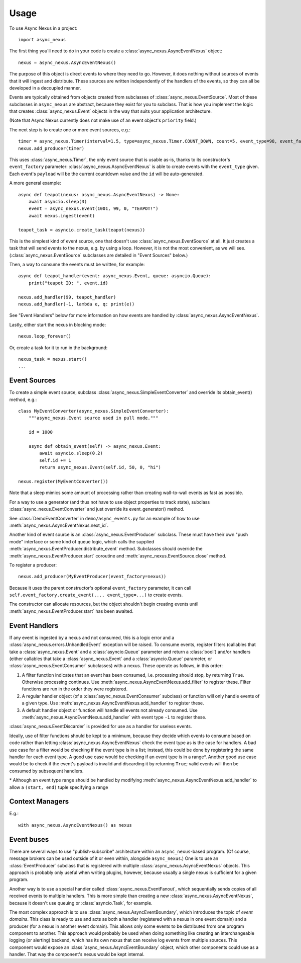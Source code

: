 =====
Usage
=====

To use Async Nexus in a project::

    import async_nexus

The first thing you'll need to do in your code is create a
:class:`async_nexus.AsyncEventNexus` object::

    nexus = async_nexus.AsyncEventNexus()

The purpose of this object is direct events to where they need to go.
However, it does nothing without sources of events that it will ingest
and distribute.  These sources are written independently of the handlers
of the events, so they can all be developed in a decoupled manner.

Events are typically obtained from objects created from subclasses of
:class:`async_nexus.EventSource`.  Most of these subclasses in
``async_nexus`` are abstract, because they exist for you to subclass.
That is how you implement the logic that creates
:class:`async_nexus.Event` objects in the way that suits your
application architecture.

(Note that Async Nexus currently does not make use of an event object's
``priority`` field.)

The next step is to create one or more event sources, e.g.::

    timer = async_nexus.Timer(interval=1.5, type=async_nexus.Timer.COUNT_DOWN, count=5, event_type=98, event_factory=nexus)
    nexus.add_producer(timer)

This uses :class:`async_nexus.Timer`, the only event source that is
usable as-is, thanks to its constructor's ``event_factory`` parameter:
:class:`async_nexus.AsyncEventNexus` is able to create events with the
``event_type`` given.  Each event's ``payload`` will be the current
countdown value and the ``id`` will be auto-generated.

A more general example::

    async def teapot(nexus: async_nexus.AsyncEventNexus) -> None:
        await asyncio.sleep(3)
        event = async_nexus.Event(1001, 99, 0, "TEAPOT!")
        await nexus.ingest(event)
    
    teapot_task = asyncio.create_task(teapot(nexus))

This is the simplest kind of event source, one that doesn't use
:class:`async_nexus.EventSource` at all.  It just creates a task that
will send events to the nexus, e.g. by using a loop.  However, it is not
the most convenient, as we will see.
(:class:`async_nexus.EventSource` subclasses are detailed in "Event
Sources" below.)

Then, a way to consume the events must be written, for example::

    async def teapot_handler(event: async_nexus.Event, queue: asyncio.Queue):
        print("teapot ID: ", event.id)
    
    nexus.add_handler(99, teapot_handler)
    nexus.add_handler(-1, lambda e, q: print(e))

See "Event Handlers" below for more information on how events are
handled by :class:`async_nexus.AsyncEventNexus`.

Lastly, either start the nexus in blocking mode::

    nexus.loop_forever()

Or, create a task for it to run in the background::

    nexus_task = nexus.start()
    ...

Event Sources
-------------
To create a simple event source, subclass
:class:`async_nexus.SimpleEventConverter` and override its obtain_event()
method, e.g.::

    class MyEventConverter(async_nexus.SimpleEventConverter):
        """async_nexus.Event source used in pull mode."""

        id = 1000
        
        async def obtain_event(self) -> async_nexus.Event:
            await asyncio.sleep(0.2)
            self.id += 1
            return async_nexus.Event(self.id, 50, 0, "hi")

    nexus.register(MyEventConverter())

Note that a sleep mimics some amount of processing rather than creating
wall-to-wall events as fast as possible.

For a way to use a generator (and thus not have to use object properties
to track state), subclass :class:`async_nexus.EventConverter` and
just override its event_generator() method.

See :class:`DemoEventConverter` in ``demo/async_events.py`` for an
example of how to use :meth:`async_nexus.AsyncEventNexus.next_id`.

Another kind of event source is an :class:`async_nexus.EventProducer`
subclass.  These must have their own "push mode" interface or some kind
of queue logic, which calls the supplied
:meth:`async_nexus.EventProducer.distribute_event` method.  Subclasses should
override the :meth:`async_nexus.EventProducer.start` coroutine and
:meth:`async_nexus.EventSource.close` method.

To register a producer::

    nexus.add_producer(MyEventProducer(event_factory=nexus))

Because it uses the parent constructor's optional ``event_factory``
parameter, it can call ``self.event_factory.create_event(..., event_type=...)``
to create events.

The constructor can allocate resources, but the object shouldn't begin
creating events until :meth:`async_nexus.EventProducer.start` has been
awaited.

Event Handlers
--------------
If any event is ingested by a nexus and not consumed, this is a logic
error and a :class:`async_nexus.errors.UnhandledEvent` exception will be
raised.  To consume events, register filters (callables that take a
:class:`async_nexus.Event` and a :class:`asyncio.Queue` parameter and
return a :class:`bool`) and/or handlers (either callables that take a
:class:`async_nexus.Event` and a :class:`asyncio.Queue` parameter, or
:class:`async_nexus.EventConsumer` subclasses) with a nexus.  These
operate as follows, in this order:

1. A filter function indicates that an event has been consumed,
   i.e. processing should stop, by returning ``True``.  Otherwise
   processing continues.  Use
   :meth:`async_nexus.AsyncEventNexus.add_filter` to register these.
   Filter functions are run in the order they were registered.
2. A regular handler object (of a :class:`async_nexus.EventConsumer`
   subclass) or function will only handle events of a given type.  Use
   :meth:`async_nexus.AsyncEventNexus.add_handler` to register these.
3. A default handler object or function will handle all events not
   already consumed.  Use
   :meth:`async_nexus.AsyncEventNexus.add_handler` with event type
   ``-1`` to register these.

:class:`async_nexus.EventDiscarder` is provided for use as a handler for
useless events.

Ideally, use of filter functions should be kept to a minimum, because
they decide which events to consume based on code rather than letting
:class:`async_nexus.AsyncEventNexus` check the event type as is the case
for handlers.  A bad use case for a filter would be checking if the
event type is in a list; instead, this could be done by registering the
same handler for each event type.  A good use case would be checking if
an event type is in a range*.  Another good use case would be to check
if the event's payload is invalid and discarding it by returning
``True``; valid events will then be consumed by subsequent handlers.

\* Although an event type range should be handled by modifying
:meth:`async_nexus.AsyncEventNexus.add_handler` to allow a ``(start,
end)`` tuple specifying a range

Context Managers
----------------

E.g.::

    with async_nexus.AsyncEventNexus() as nexus

Event buses
-----------
There are several ways to use "publish-subscribe" architecture within an
``async_nexus``-based program.  (Of course, message brokers can be used
outside of it or even within, alongside ``async_nexus``.)  One is to
use an :class:`EventProducer` subclass that is registered with multiple
:class:`async_nexus.AsyncEventNexus` objects.  This approach is probably
only useful when writing plugins, however, because usually a single
nexus is sufficient for a given program.

Another way is to use a special handler called
:class:`async_nexus.EventFanout`, which sequentially sends copies of all
received events to multiple handlers.  This is more simple than creating
a new :class:`async_nexus.AsyncEventNexus`, because it doesn't use
queuing or :class:`asyncio.Task`, for example.

The most complex approach is to use :class:`async_nexus.AsyncEventBoundary`,
which introduces the topic of *event domains*.  This class is ready to
use and acts as both a handler (registered with a nexus in one event domain)
and a producer (for a nexus in another event domain).  This allows only
some events to be distributed from one program component to another.
This approach would probably be used when doing something like creating
an interchangeable logging (or alerting) backend, which has its own
nexus that can receive log events from multiple sources.  This component
would expose an :class:`async_nexus.AsyncEventBoundary` object, which
other components could use as a handler.  That way the component's nexus
would be kept internal.
